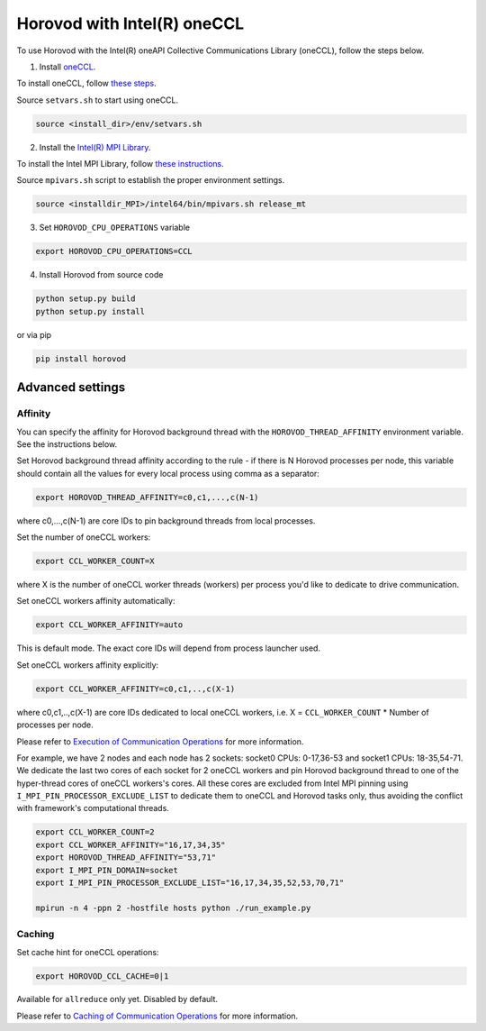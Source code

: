 .. inclusion-marker-start-do-not-remove

Horovod with Intel(R) oneCCL
============================
To use Horovod with the Intel(R) oneAPI Collective Communications Library (oneCCL), follow the steps below.

1. Install `oneCCL <https://github.com/intel/oneccl>`_.

To install oneCCL, follow `these steps <https://github.com/intel/oneccl/blob/master/README.md>`_.

Source ``setvars.sh`` to start using oneCCL.

.. code-block:: bash

    source <install_dir>/env/setvars.sh

2. Install the `Intel(R) MPI Library <https://software.intel.com/en-us/mpi-library>`_.

To install the Intel MPI Library, follow `these instructions <https://software.intel.com/en-us/mpi-library/documentation/get-started>`_.

Source ``mpivars.sh`` script to establish the proper environment settings.

.. code-block:: bash
        
    source <installdir_MPI>/intel64/bin/mpivars.sh release_mt

3. Set ``HOROVOD_CPU_OPERATIONS`` variable
    
.. code-block:: bash

    export HOROVOD_CPU_OPERATIONS=CCL

4. Install Horovod from source code

.. code-block:: bash

    python setup.py build
    python setup.py install

or via pip 

.. code-block:: bash
    
    pip install horovod

Advanced settings
*****************

Affinity
--------

You can specify the affinity for Horovod background thread with the ``HOROVOD_THREAD_AFFINITY`` environment variable.
See the instructions below.

Set Horovod background thread affinity according to the rule - if there is N Horovod processes per node, this variable should contain all the values for every local process using comma as a separator:

.. code-block:: bash
    
    export HOROVOD_THREAD_AFFINITY=c0,c1,...,c(N-1)

where c0,...,c(N-1) are core IDs to pin background threads from local processes.


Set the number of oneCCL workers:

.. code-block:: bash
    
    export CCL_WORKER_COUNT=X

where X is the number of oneCCL worker threads (workers) per process you'd like to dedicate to drive communication.


Set oneCCL workers affinity automatically:

.. code-block:: bash

    export CCL_WORKER_AFFINITY=auto

This is default mode. The exact core IDs will depend from process launcher used.

Set oneCCL workers affinity explicitly:

.. code-block:: bash

    export CCL_WORKER_AFFINITY=c0,c1,..,c(X-1)

where c0,c1,..,c(X-1) are core IDs dedicated to local oneCCL workers, i.e. X = ``CCL_WORKER_COUNT`` * Number of processes per node.

Please refer to `Execution of Communication Operations <https://oneapi-src.github.io/oneCCL/operation_execution.html>`_ for more information.


For example, we have 2 nodes and each node has 2 sockets: socket0 CPUs: 0-17,36-53 and socket1 CPUs: 18-35,54-71. We dedicate the last two cores of each socket for 2 oneCCL workers and pin Horovod background thread to one of the hyper-thread cores of oneCCL workers's cores. All these cores are excluded from Intel MPI pinning using ``I_MPI_PIN_PROCESSOR_EXCLUDE_LIST`` to dedicate them to oneCCL and Horovod tasks only, thus avoiding the conflict with framework's computational threads.

.. code-block:: bash
    
    export CCL_WORKER_COUNT=2
    export CCL_WORKER_AFFINITY="16,17,34,35"
    export HOROVOD_THREAD_AFFINITY="53,71"
    export I_MPI_PIN_DOMAIN=socket
    export I_MPI_PIN_PROCESSOR_EXCLUDE_LIST="16,17,34,35,52,53,70,71"

    mpirun -n 4 -ppn 2 -hostfile hosts python ./run_example.py


Caching
-------

Set cache hint for oneCCL operations:

.. code-block:: bash
    
    export HOROVOD_CCL_CACHE=0|1

Available for ``allreduce`` only yet. Disabled by default.

Please refer to `Caching of Communication Operations <https://oneapi-src.github.io/oneCCL/operation_caching.html>`_ for more information.

.. inclusion-marker-end-do-not-remove
